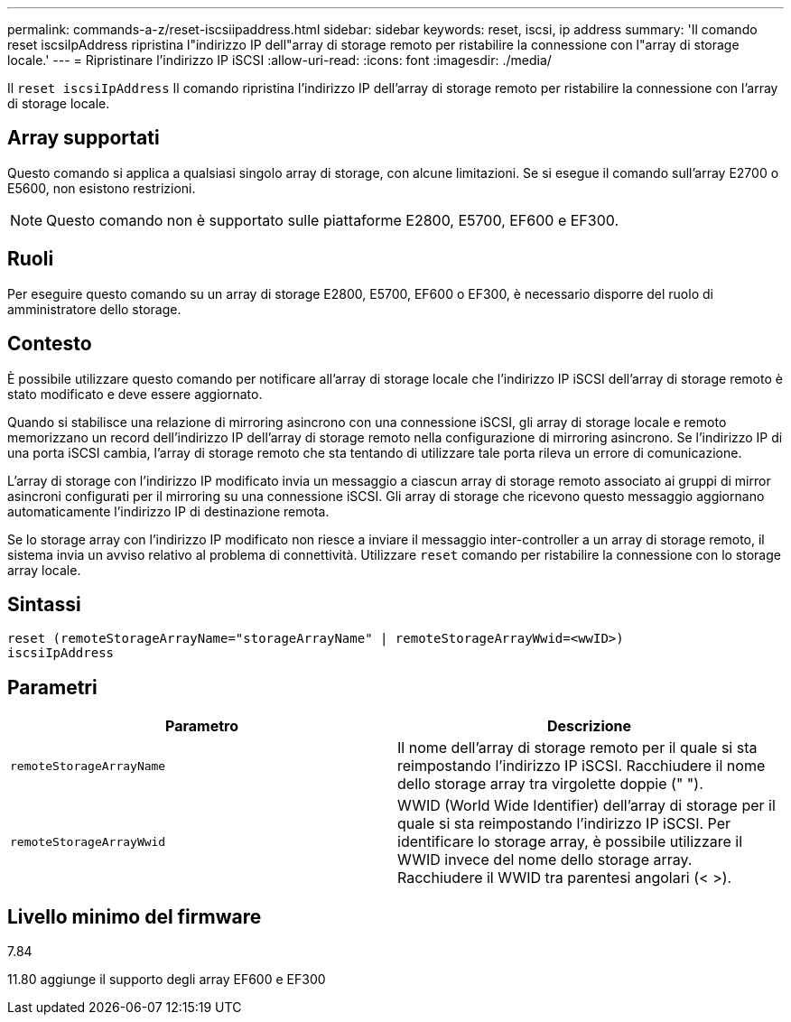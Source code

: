 ---
permalink: commands-a-z/reset-iscsiipaddress.html 
sidebar: sidebar 
keywords: reset, iscsi, ip address 
summary: 'Il comando reset iscsiIpAddress ripristina l"indirizzo IP dell"array di storage remoto per ristabilire la connessione con l"array di storage locale.' 
---
= Ripristinare l'indirizzo IP iSCSI
:allow-uri-read: 
:icons: font
:imagesdir: ./media/


[role="lead"]
Il `reset iscsiIpAddress` Il comando ripristina l'indirizzo IP dell'array di storage remoto per ristabilire la connessione con l'array di storage locale.



== Array supportati

Questo comando si applica a qualsiasi singolo array di storage, con alcune limitazioni. Se si esegue il comando sull'array E2700 o E5600, non esistono restrizioni.

[NOTE]
====
Questo comando non è supportato sulle piattaforme E2800, E5700, EF600 e EF300.

====


== Ruoli

Per eseguire questo comando su un array di storage E2800, E5700, EF600 o EF300, è necessario disporre del ruolo di amministratore dello storage.



== Contesto

È possibile utilizzare questo comando per notificare all'array di storage locale che l'indirizzo IP iSCSI dell'array di storage remoto è stato modificato e deve essere aggiornato.

Quando si stabilisce una relazione di mirroring asincrono con una connessione iSCSI, gli array di storage locale e remoto memorizzano un record dell'indirizzo IP dell'array di storage remoto nella configurazione di mirroring asincrono. Se l'indirizzo IP di una porta iSCSI cambia, l'array di storage remoto che sta tentando di utilizzare tale porta rileva un errore di comunicazione.

L'array di storage con l'indirizzo IP modificato invia un messaggio a ciascun array di storage remoto associato ai gruppi di mirror asincroni configurati per il mirroring su una connessione iSCSI. Gli array di storage che ricevono questo messaggio aggiornano automaticamente l'indirizzo IP di destinazione remota.

Se lo storage array con l'indirizzo IP modificato non riesce a inviare il messaggio inter-controller a un array di storage remoto, il sistema invia un avviso relativo al problema di connettività. Utilizzare `reset` comando per ristabilire la connessione con lo storage array locale.



== Sintassi

[listing]
----
reset (remoteStorageArrayName="storageArrayName" | remoteStorageArrayWwid=<wwID>)
iscsiIpAddress
----


== Parametri

|===
| Parametro | Descrizione 


 a| 
`remoteStorageArrayName`
 a| 
Il nome dell'array di storage remoto per il quale si sta reimpostando l'indirizzo IP iSCSI. Racchiudere il nome dello storage array tra virgolette doppie (" ").



 a| 
`remoteStorageArrayWwid`
 a| 
WWID (World Wide Identifier) dell'array di storage per il quale si sta reimpostando l'indirizzo IP iSCSI. Per identificare lo storage array, è possibile utilizzare il WWID invece del nome dello storage array. Racchiudere il WWID tra parentesi angolari (< >).

|===


== Livello minimo del firmware

7.84

11.80 aggiunge il supporto degli array EF600 e EF300
